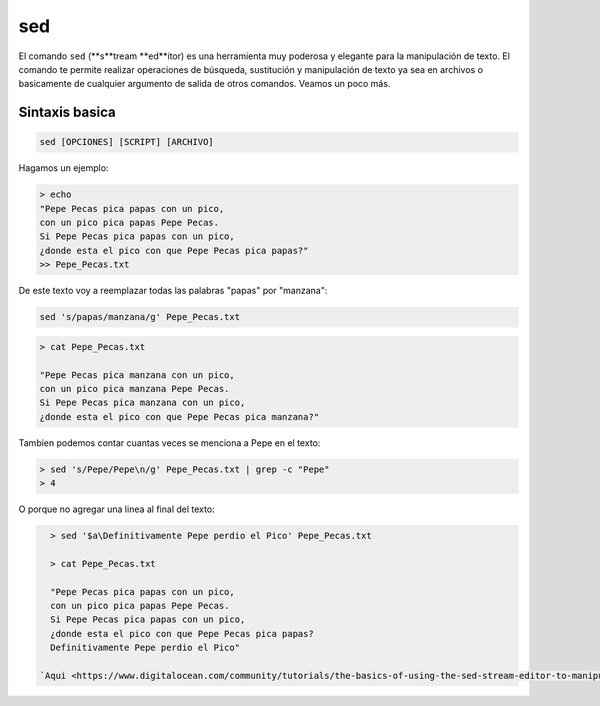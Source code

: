 sed
===

El comando ``sed`` (**s**tream **ed**itor) es una herramienta muy poderosa y elegante para la manipulación de texto. El comando te permite realizar operaciones de búsqueda, sustitución y manipulación de texto ya sea en archivos o basicamente de cualquier argumento de salida de otros comandos. Veamos un poco más.

Sintaxis basica
----------------------------------------

.. code:: Bash

   sed [OPCIONES] [SCRIPT] [ARCHIVO]
Hagamos un ejemplo:

.. code:: Bash

   > echo 
   "Pepe Pecas pica papas con un pico, 
   con un pico pica papas Pepe Pecas. 
   Si Pepe Pecas pica papas con un pico, 
   ¿donde esta el pico con que Pepe Pecas pica papas?" 
   >> Pepe_Pecas.txt

De este texto voy a reemplazar todas las palabras "papas" por "manzana":

.. code:: Bash

   sed 's/papas/manzana/g' Pepe_Pecas.txt
.. code:: Bash

   > cat Pepe_Pecas.txt
   
   "Pepe Pecas pica manzana con un pico, 
   con un pico pica manzana Pepe Pecas. 
   Si Pepe Pecas pica manzana con un pico, 
   ¿donde esta el pico con que Pepe Pecas pica manzana?"

Tambien podemos contar cuantas veces se menciona a Pepe en el texto:

.. code:: Bash

   > sed 's/Pepe/Pepe\n/g' Pepe_Pecas.txt | grep -c "Pepe"
   > 4

O porque no agregar una linea al final del texto:

.. code:: Bash

   > sed '$a\Definitivamente Pepe perdio el Pico' Pepe_Pecas.txt
   
   > cat Pepe_Pecas.txt
   
   "Pepe Pecas pica papas con un pico, 
   con un pico pica papas Pepe Pecas. 
   Si Pepe Pecas pica papas con un pico, 
   ¿donde esta el pico con que Pepe Pecas pica papas?
   Definitivamente Pepe perdio el Pico"

 `Aqui <https://www.digitalocean.com/community/tutorials/the-basics-of-using-the-sed-stream-editor-to-manipulate-text-in-linux>`_  te dejo un manual para más trucos con ``sed``

